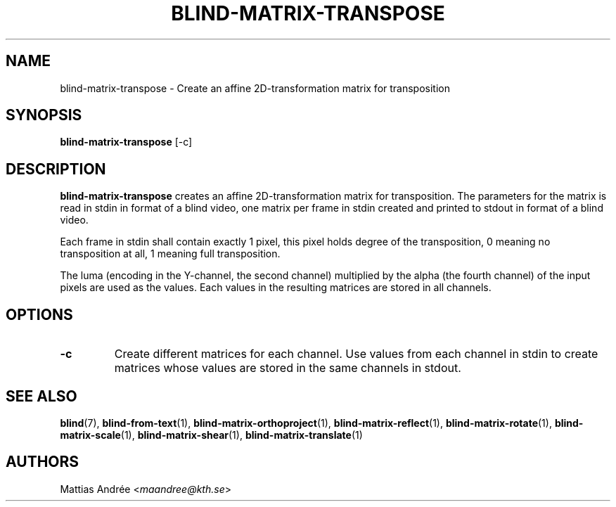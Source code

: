 .TH BLIND-MATRIX-TRANSPOSE 1 blind
.SH NAME
blind-matrix-transpose - Create an affine 2D-transformation matrix for transposition
.SH SYNOPSIS
.B blind-matrix-transpose
[-c]
.SH DESCRIPTION
.B blind-matrix-transpose
creates an affine 2D-transformation matrix for
transposition. The parameters for the matrix is read
in stdin in format of a blind video, one matrix
per frame in stdin created and printed to stdout
in format of a blind video.
.P
Each frame in stdin shall contain exactly 1 pixel,
this pixel holds degree of the transposition, 0
meaning no transposition at all, 1 meaning full
transposition.
.P
The luma (encoding in the Y-channel, the second
channel) multiplied by the alpha (the fourth channel)
of the input pixels are used as the values. Each
values in the resulting matrices are stored
in all channels.
.SH OPTIONS
.TP
.B -c
Create different matrices for each channel. Use
values from each channel in stdin to create
matrices whose values are stored in the same
channels in stdout.
.SH SEE ALSO
.BR blind (7),
.BR blind-from-text (1),
.BR blind-matrix-orthoproject (1),
.BR blind-matrix-reflect (1),
.BR blind-matrix-rotate (1),
.BR blind-matrix-scale (1),
.BR blind-matrix-shear (1),
.BR blind-matrix-translate (1)
.SH AUTHORS
Mattias Andrée
.RI < maandree@kth.se >
